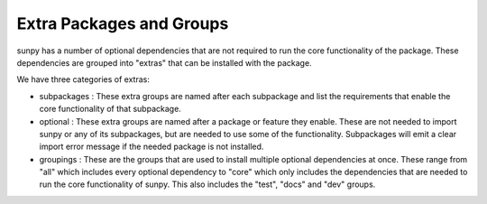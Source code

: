 .. _packing_and_grouping_dependencies:

*************************
Extra Packages and Groups
*************************

sunpy has a number of optional dependencies that are not required to run the core functionality of the package.
These dependencies are grouped into "extras" that can be installed with the package.

We have three categories of extras:

* subpackages : These extra groups are named after each subpackage and list the requirements that enable the core functionality of that subpackage.
* optional : These extra groups are named after a package or feature they enable. These are not needed to import sunpy or any of its subpackages, but are needed to use some of the functionality.
  Subpackages will emit a clear import error message if the needed package is not installed.
* groupings : These are the groups that are used to install multiple optional dependencies at once.
  These range from "all" which includes every optional dependency to "core" which only includes the dependencies that are needed to run the core functionality of sunpy.
  This also includes the "test", "docs" and "dev" groups.

